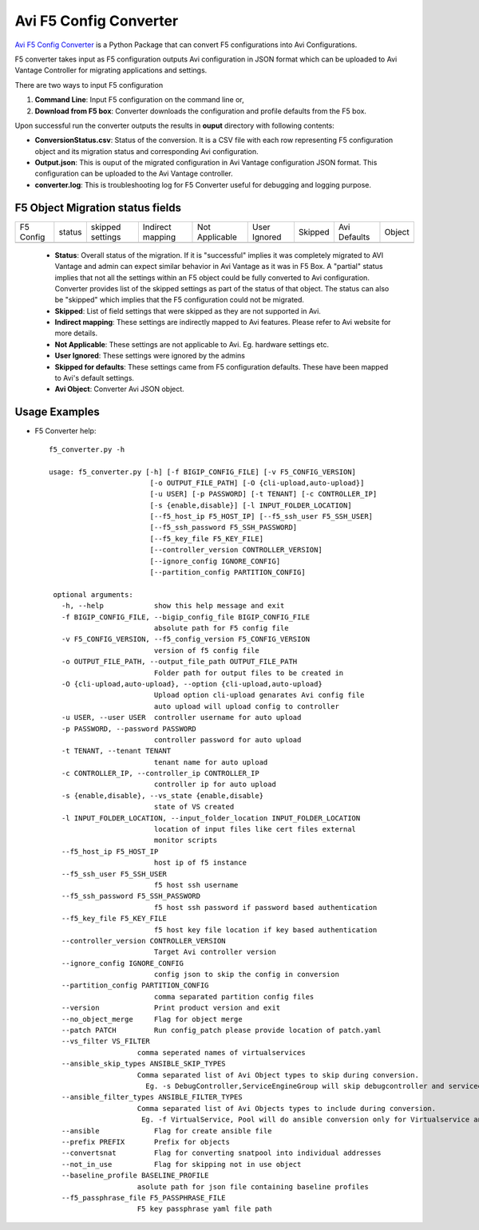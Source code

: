 Avi F5 Config Converter
=======================
`Avi F5 Config Converter  <https://github.com/avinetworks/sdk/releases/tag/latest>`_
is a Python Package that can convert F5 configurations into Avi Configurations.

F5 converter takes input as F5 configuration outputs Avi configuration in JSON
format which can be uploaded to Avi Vantage Controller for migrating
applications and settings.

There are two ways to input F5 configuration

#. **Command Line**: Input F5 configuration on the command line or,

#. **Download from F5 box**: Converter downloads the configuration and
   profile defaults from the F5 box.

Upon successful run the converter outputs the results in **ouput** directory
with following contents:

- **ConversionStatus.csv**: Status of the conversion. It is a CSV file with
  each row representing F5 configuration object and its migration status and
  corresponding Avi configuration.

- **Output.json**: This is ouput of the migrated configuration in Avi Vantage
  configuration JSON format. This configuration can be uploaded to the Avi
  Vantage controller.

- **converter.log**: This is troubleshooting log for F5 Converter useful for
  debugging and logging purpose.


F5 Object Migration status fields
---------------------------------

+-----------+--------+----------+----------+------------+---------+---------+----------+--------+
| F5 Config | status | skipped  | Indirect | Not        | User    | Skipped | Avi      |        |
|           |        | settings | mapping  | Applicable | Ignored |         | Defaults | Object |
+-----------+--------+----------+----------+------------+---------+---------+----------+--------+
+-----------+--------+----------+----------+------------+---------+---------+----------+--------+

 - **Status**: Overall status of the migration. If it is "successful"
   implies it was completely migrated to AVI Vantage and admin can expect
   similar behavior in Avi Vantage as it was in F5 Box. A "partial" status
   implies that not all the settings within an F5 object could be fully
   converted to Avi configuration. Converter provides list of the skipped
   settings as part of the status of that object. The status can also be
   "skipped" which implies that the F5 configuration could not be migrated.

 - **Skipped**: List of field settings that were skipped as they are not
   supported in Avi.

 - **Indirect mapping**: These settings are indirectly mapped to Avi
   features. Please refer to Avi website for more details.

 - **Not Applicable**: These settings are not applicable to Avi. Eg.
   hardware settings etc.

 - **User Ignored**: These settings were ignored by the admins

 - **Skipped for defaults**: These settings came from F5 configuration
   defaults. These have been mapped to Avi's default settings.

 - **Avi Object**: Converter Avi JSON object.


Usage Examples
--------------

- F5 Converter help::

   f5_converter.py -h

   usage: f5_converter.py [-h] [-f BIGIP_CONFIG_FILE] [-v F5_CONFIG_VERSION]
                           [-o OUTPUT_FILE_PATH] [-O {cli-upload,auto-upload}]
                           [-u USER] [-p PASSWORD] [-t TENANT] [-c CONTROLLER_IP]
                           [-s {enable,disable}] [-l INPUT_FOLDER_LOCATION]
                           [--f5_host_ip F5_HOST_IP] [--f5_ssh_user F5_SSH_USER]
                           [--f5_ssh_password F5_SSH_PASSWORD]
                           [--f5_key_file F5_KEY_FILE]
                           [--controller_version CONTROLLER_VERSION]
                           [--ignore_config IGNORE_CONFIG]
                           [--partition_config PARTITION_CONFIG]

    optional arguments:
      -h, --help            show this help message and exit
      -f BIGIP_CONFIG_FILE, --bigip_config_file BIGIP_CONFIG_FILE
                            absolute path for F5 config file
      -v F5_CONFIG_VERSION, --f5_config_version F5_CONFIG_VERSION
                            version of f5 config file
      -o OUTPUT_FILE_PATH, --output_file_path OUTPUT_FILE_PATH
                            Folder path for output files to be created in
      -O {cli-upload,auto-upload}, --option {cli-upload,auto-upload}
                            Upload option cli-upload genarates Avi config file
                            auto upload will upload config to controller
      -u USER, --user USER  controller username for auto upload
      -p PASSWORD, --password PASSWORD
                            controller password for auto upload
      -t TENANT, --tenant TENANT
                            tenant name for auto upload
      -c CONTROLLER_IP, --controller_ip CONTROLLER_IP
                            controller ip for auto upload
      -s {enable,disable}, --vs_state {enable,disable}
                            state of VS created
      -l INPUT_FOLDER_LOCATION, --input_folder_location INPUT_FOLDER_LOCATION
                            location of input files like cert files external
                            monitor scripts
      --f5_host_ip F5_HOST_IP
                            host ip of f5 instance
      --f5_ssh_user F5_SSH_USER
                            f5 host ssh username
      --f5_ssh_password F5_SSH_PASSWORD
                            f5 host ssh password if password based authentication
      --f5_key_file F5_KEY_FILE
                            f5 host key file location if key based authentication
      --controller_version CONTROLLER_VERSION
                            Target Avi controller version
      --ignore_config IGNORE_CONFIG
                            config json to skip the config in conversion
      --partition_config PARTITION_CONFIG
                            comma separated partition config files
      --version             Print product version and exit
      --no_object_merge     Flag for object merge
      --patch PATCH         Run config_patch please provide location of patch.yaml
      --vs_filter VS_FILTER
                        comma seperated names of virtualservices
      --ansible_skip_types ANSIBLE_SKIP_TYPES
                        Comma separated list of Avi Object types to skip during conversion.
                          Eg. -s DebugController,ServiceEngineGroup will skip debugcontroller and serviceengine objects
      --ansible_filter_types ANSIBLE_FILTER_TYPES
                        Comma separated list of Avi Objects types to include during conversion.
                         Eg. -f VirtualService, Pool will do ansible conversion only for Virtualservice and Pool objects
      --ansible             Flag for create ansible file
      --prefix PREFIX       Prefix for objects
      --convertsnat         Flag for converting snatpool into individual addresses
      --not_in_use          Flag for skipping not in use object
      --baseline_profile BASELINE_PROFILE
                        asolute path for json file containing baseline profiles
      --f5_passphrase_file F5_PASSPHRASE_FILE
                        F5 key passphrase yaml file path

